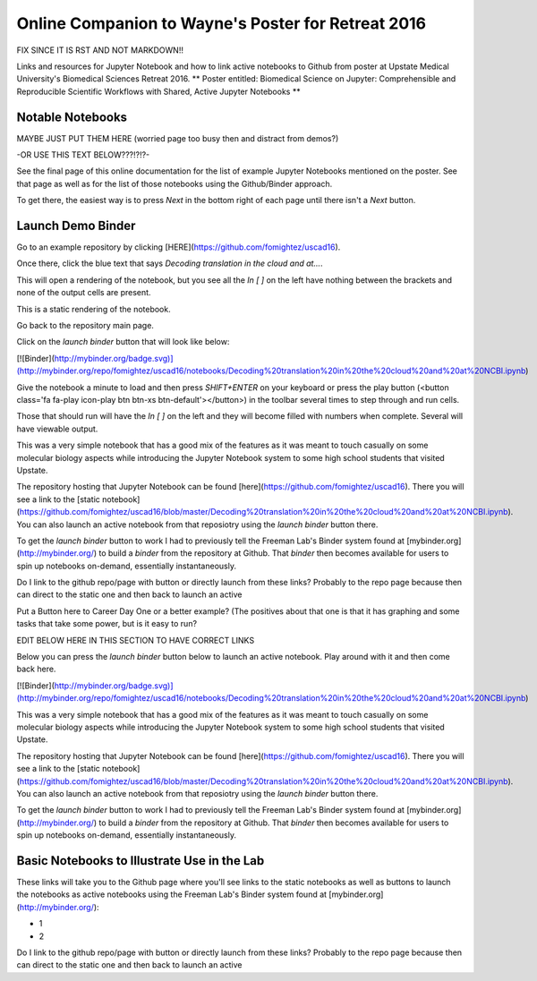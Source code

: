 Online Companion to Wayne's Poster for Retreat 2016
===================================================



FIX SINCE IT IS RST AND NOT MARKDOWN!!

Links and resources for Jupyter Notebook and how to link active notebooks to Github from poster at Upstate Medical University's Biomedical Sciences Retreat 2016. ** Poster entitled: Biomedical Science on Jupyter: Comprehensible and Reproducible Scientific Workflows with Shared, Active Jupyter Notebooks **

Notable Notebooks
-----------------
MAYBE JUST PUT THEM HERE (worried page too busy then and distract from demos?)

-OR USE THIS TEXT BELOW???!?!?- 

See the final page of this online documentation for the list of example Jupyter Notebooks mentioned on the poster. See that page as well as for  the list of those notebooks using the Github/Binder approach.

To get there, the easiest way is to press `Next` in the bottom right of each page until there isn't a `Next` button.

Launch Demo Binder
------------------

Go to an example repository by clicking [HERE](https://github.com/fomightez/uscad16).

Once there, click the blue text that says `Decoding translation in the cloud and at...`.  

This will open a rendering of the notebook, but you see all the `In [ ]` on the left have nothing between the brackets and none of the output cells are present.

This is a static rendering of the notebook.

Go back to the repository main page.

Click on the `launch binder` button that will look like below:

.. image:: http://mybinder.org/badge.svg 
   :target: http://mybinder.org:/repo/uscad16/notebooks/Decoding%20translation%20in%20the%20cloud%20and%20at%20NCBI.ipynb

[![Binder](http://mybinder.org/badge.svg)](http://mybinder.org/repo/fomightez/uscad16/notebooks/Decoding%20translation%20in%20the%20cloud%20and%20at%20NCBI.ipynb)

Give the notebook a minute to load and then press `SHIFT+ENTER` on your keyboard or press the play button (<button class='fa fa-play icon-play btn btn-xs btn-default'></button>) in the toolbar several times to step through and run cells.
 
Those that should run will have the `In [ ]` on the left and they will become filled with numbers when complete. Several will have viewable output.

This was a very simple notebook that has a good mix of the features as it was meant to touch casually on some molecular biology aspects while introducing the Jupyter Notebook system to some high school students that visited Upstate.

The repository hosting that Jupyter Notebook can be found [here](https://github.com/fomightez/uscad16). There you will see a link to the [static notebook](https://github.com/fomightez/uscad16/blob/master/Decoding%20translation%20in%20the%20cloud%20and%20at%20NCBI.ipynb). You can also launch an active notebook from that reposiotry using the `launch binder` button there.

To get the `launch binder` button to work I had to previously tell the Freeman Lab's Binder system found at [mybinder.org](http://mybinder.org/) to build a `binder` from the repository at Github. That `binder` then becomes available for users to spin up notebooks on-demand, essentially instantaneously.








Do I link to the github repo/page with button or directly launch from these links? Probably to the repo page because then can direct to the static one and then back to launch an active

Put a Button here to Career Day One or a better example? (The positives about that one is that it has graphing and some tasks that take some power, but is it easy to run?



EDIT BELOW HERE IN THIS SECTION TO HAVE CORRECT LINKS

Below you can press the `launch binder` button below to launch an active notebook. Play around with it and then come back here.

.. image:: http://mybinder.org/badge.svg 
   :target: http://mybinder.org:/repo/uscad16/notebooks/Decoding%20translation%20in%20the%20cloud%20and%20at%20NCBI.ipynb

[![Binder](http://mybinder.org/badge.svg)](http://mybinder.org/repo/fomightez/uscad16/notebooks/Decoding%20translation%20in%20the%20cloud%20and%20at%20NCBI.ipynb)

This was a very simple notebook that has a good mix of the features as it was meant to touch casually on some molecular biology aspects while introducing the Jupyter Notebook system to some high school students that visited Upstate.

The repository hosting that Jupyter Notebook can be found [here](https://github.com/fomightez/uscad16). There you will see a link to the [static notebook](https://github.com/fomightez/uscad16/blob/master/Decoding%20translation%20in%20the%20cloud%20and%20at%20NCBI.ipynb). You can also launch an active notebook from that reposiotry using the `launch binder` button there.

To get the `launch binder` button to work I had to previously tell the Freeman Lab's Binder system found at [mybinder.org](http://mybinder.org/) to build a `binder` from the repository at Github. That `binder` then becomes available for users to spin up notebooks on-demand, essentially instantaneously.




Basic Notebooks to Illustrate Use in the Lab
--------------------------------------------

These links will take you to the Github page where you'll see links to the static notebooks as well as buttons to launch the notebooks as active notebooks using the Freeman Lab's Binder system found at [mybinder.org](http://mybinder.org/):

- 1
- 2

Do I link to the github repo/page with button or directly launch from these links? Probably to the repo page because then can direct to the static one and then back to launch an active
